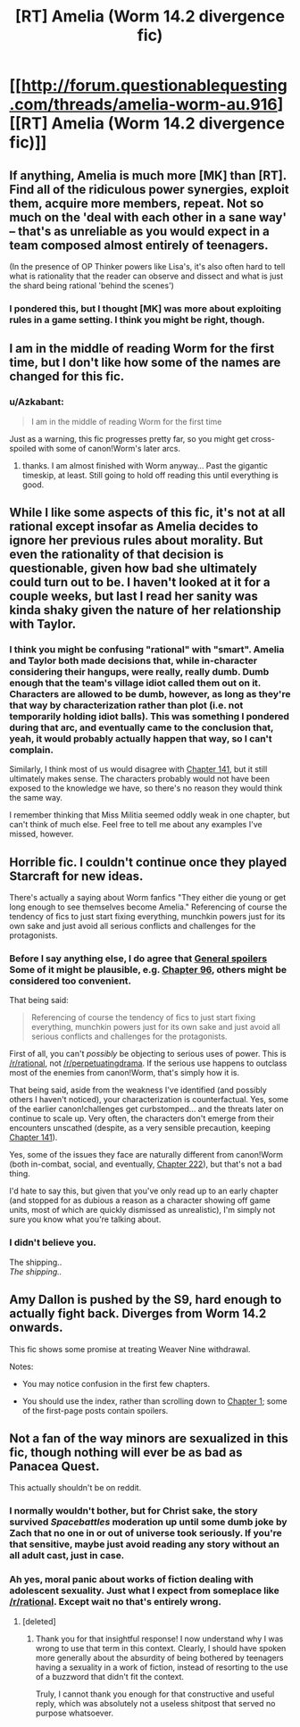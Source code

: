 #+TITLE: [RT] Amelia (Worm 14.2 divergence fic)

* [[http://forum.questionablequesting.com/threads/amelia-worm-au.916][[RT] Amelia (Worm 14.2 divergence fic)]]
:PROPERTIES:
:Author: Azkabant
:Score: 0
:DateUnix: 1423845115.0
:DateShort: 2015-Feb-13
:END:

** If anything, Amelia is much more [MK] than [RT]. Find all of the ridiculous power synergies, exploit them, acquire more members, repeat. Not so much on the 'deal with each other in a sane way' -- that's as unreliable as you would expect in a team composed almost entirely of teenagers.

(In the presence of OP Thinker powers like Lisa's, it's also often hard to tell what is rationality that the reader can observe and dissect and what is just the shard being rational 'behind the scenes')
:PROPERTIES:
:Author: tilkau
:Score: 7
:DateUnix: 1423883526.0
:DateShort: 2015-Feb-14
:END:

*** I pondered this, but I thought [MK] was more about exploiting rules in a game setting. I think you might be right, though.
:PROPERTIES:
:Author: Azkabant
:Score: 1
:DateUnix: 1423890286.0
:DateShort: 2015-Feb-14
:END:


** I am in the middle of reading Worm for the first time, but I don't like how some of the names are changed for this fic.
:PROPERTIES:
:Author: sansxseraph
:Score: 2
:DateUnix: 1423847297.0
:DateShort: 2015-Feb-13
:END:

*** u/Azkabant:
#+begin_quote
  I am in the middle of reading Worm for the first time
#+end_quote

Just as a warning, this fic progresses pretty far, so you might get cross-spoiled with some of canon!Worm's later arcs.
:PROPERTIES:
:Author: Azkabant
:Score: 4
:DateUnix: 1423848683.0
:DateShort: 2015-Feb-13
:END:

**** thanks. I am almost finished with Worm anyway... Past the gigantic timeskip, at least. Still going to hold off reading this until everything is good.
:PROPERTIES:
:Author: sansxseraph
:Score: 2
:DateUnix: 1423848931.0
:DateShort: 2015-Feb-13
:END:


** While I like some aspects of this fic, it's not at all rational except insofar as Amelia decides to ignore her previous rules about morality. But even the rationality of that decision is questionable, given how bad she ultimately could turn out to be. I haven't looked at it for a couple weeks, but last I read her sanity was kinda shaky given the nature of her relationship with Taylor.
:PROPERTIES:
:Author: chaosmosis
:Score: 4
:DateUnix: 1423866126.0
:DateShort: 2015-Feb-14
:END:

*** I think you might be confusing "rational" with "smart". Amelia and Taylor both made decisions that, while in-character considering their hangups, were really, really dumb. Dumb enough that the team's village idiot called them out on it. Characters are allowed to be dumb, however, as long as they're that way by characterization rather than plot (i.e. not temporarily holding idiot balls). This was something I pondered during that arc, and eventually came to the conclusion that, yeah, it would probably actually happen that way, so I can't complain.

Similarly, I think most of us would disagree with [[#s][Chapter 141]], but it still ultimately makes sense. The characters probably would not have been exposed to the knowledge we have, so there's no reason they would think the same way.

I remember thinking that Miss Militia seemed oddly weak in one chapter, but can't think of much else. Feel free to tell me about any examples I've missed, however.
:PROPERTIES:
:Author: Azkabant
:Score: 2
:DateUnix: 1423890131.0
:DateShort: 2015-Feb-14
:END:


** Horrible fic. I couldn't continue once they played Starcraft for new ideas.

There's actually a saying about Worm fanfics "They either die young or get long enough to see themselves become Amelia." Referencing of course the tendency of fics to just start fixing everything, munchkin powers just for its own sake and just avoid all serious conflicts and challenges for the protagonists.
:PROPERTIES:
:Author: Gworn
:Score: 3
:DateUnix: 1423862732.0
:DateShort: 2015-Feb-14
:END:

*** Before I say anything else, I do agree that [[#s][General spoilers]] Some of it might be plausible, e.g. [[#s][Chapter 96]], others might be considered too convenient.

That being said:

#+begin_quote
  Referencing of course the tendency of fics to just start fixing everything, munchkin powers just for its own sake and just avoid all serious conflicts and challenges for the protagonists.
#+end_quote

First of all, you can't /possibly/ be objecting to serious uses of power. This is [[/r/rational]], not [[/r/perpetuatingdrama]]. If the serious use happens to outclass most of the enemies from canon!Worm, that's simply how it is.

That being said, aside from the weakness I've identified (and possibly others I haven't noticed), your characterization is counterfactual. Yes, some of the earlier canon!challenges get curbstomped... and the threats later on continue to scale up. Very often, the characters don't emerge from their encounters unscathed (despite, as a very sensible precaution, keeping [[#s][Chapter 141]]).

Yes, some of the issues they face are naturally different from canon!Worm (both in-combat, social, and eventually, [[#s][Chapter 222]]), but that's not a bad thing.

I'd hate to say this, but given that you've only read up to an early chapter (and stopped for as dubious a reason as a character showing off game units, most of which are quickly dismissed as unrealistic), I'm simply not sure you know what you're talking about.
:PROPERTIES:
:Author: Azkabant
:Score: 7
:DateUnix: 1423889900.0
:DateShort: 2015-Feb-14
:END:


*** I didn't believe you.

The shipping..\\
/The shipping../
:PROPERTIES:
:Author: comport
:Score: 1
:DateUnix: 1424176023.0
:DateShort: 2015-Feb-17
:END:


** Amy Dallon is pushed by the S9, hard enough to actually fight back. Diverges from Worm 14.2 onwards.

This fic shows some promise at treating Weaver Nine withdrawal.

Notes:

- You may notice confusion in the first few chapters.

- You should use the index, rather than scrolling down to [[http://forum.questionablequesting.com/threads/amelia-worm-au.916/#post-186582][Chapter 1]]; some of the first-page posts contain spoilers.
:PROPERTIES:
:Author: Azkabant
:Score: 3
:DateUnix: 1423845170.0
:DateShort: 2015-Feb-13
:END:


** Not a fan of the way minors are sexualized in this fic, though nothing will ever be as bad as Panacea Quest.

This actually shouldn't be on reddit.
:PROPERTIES:
:Author: childofloki
:Score: -1
:DateUnix: 1423860757.0
:DateShort: 2015-Feb-14
:END:

*** I normally wouldn't bother, but for Christ sake, the story survived /Spacebattles/ moderation up until some dumb joke by Zach that no one in or out of universe took seriously. If you're that sensitive, maybe just avoid reading any story without an all adult cast, just in case.
:PROPERTIES:
:Score: 8
:DateUnix: 1423884406.0
:DateShort: 2015-Feb-14
:END:


*** Ah yes, moral panic about works of fiction dealing with adolescent sexuality. Just what I expect from someplace like [[/r/rational]]. Except wait no that's entirely wrong.
:PROPERTIES:
:Author: Detsuahxe
:Score: 6
:DateUnix: 1423908440.0
:DateShort: 2015-Feb-14
:END:

**** [deleted]
:PROPERTIES:
:Score: -5
:DateUnix: 1423910557.0
:DateShort: 2015-Feb-14
:END:

***** Thank you for that insightful response! I now understand why I was wrong to use that term in this context. Clearly, I should have spoken more generally about the absurdity of being bothered by teenagers having a sexuality in a work of fiction, instead of resorting to the use of a buzzword that didn't fit the context.

Truly, I cannot thank you enough for that constructive and useful reply, which was absolutely not a useless shitpost that served no purpose whatsoever.
:PROPERTIES:
:Author: Detsuahxe
:Score: 9
:DateUnix: 1423910700.0
:DateShort: 2015-Feb-14
:END:
